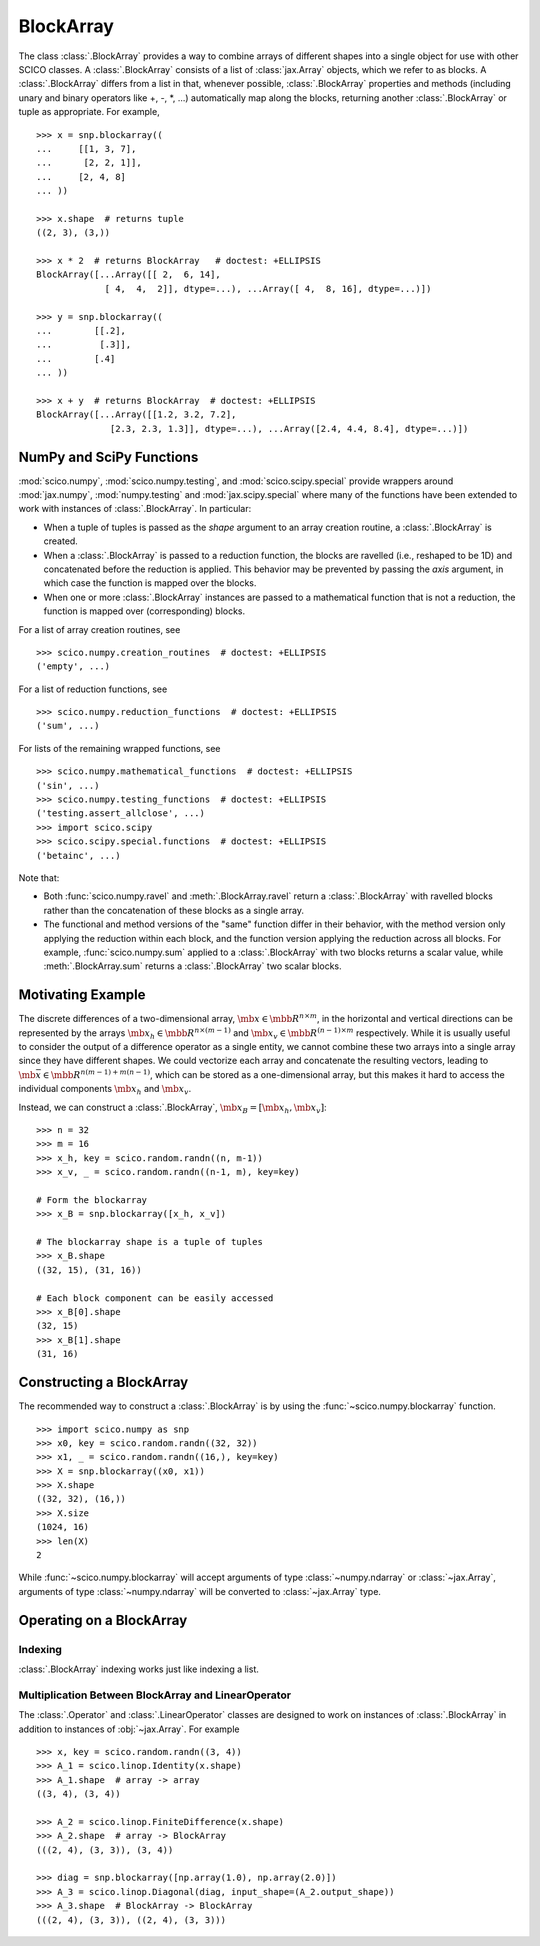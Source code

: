 .. _blockarray_class:

BlockArray
==========

.. testsetup::

   >>> import numpy as np
   >>> import scico
   >>> import scico.random
   >>> import scico.linop
   >>> import scico.numpy as snp
   >>> from scico.numpy import BlockArray

The class :class:`.BlockArray` provides a way to combine arrays of
different shapes into a single object for use with other SCICO classes.
A :class:`.BlockArray` consists of a list of :class:`jax.Array` objects,
which we refer to as blocks. A :class:`.BlockArray` differs from a list in
that, whenever possible, :class:`.BlockArray` properties and methods
(including unary and binary operators like +, -, \*, ...) automatically
map along the blocks, returning another :class:`.BlockArray` or tuple as
appropriate. For example,

::

    >>> x = snp.blockarray((
    ...     [[1, 3, 7],
    ...      [2, 2, 1]],
    ...     [2, 4, 8]
    ... ))

    >>> x.shape  # returns tuple
    ((2, 3), (3,))

    >>> x * 2  # returns BlockArray   # doctest: +ELLIPSIS
    BlockArray([...Array([[ 2,  6, 14],
		 [ 4,  4,  2]], dtype=...), ...Array([ 4,  8, 16], dtype=...)])

    >>> y = snp.blockarray((
    ...        [[.2],
    ...         [.3]],
    ...        [.4]
    ... ))

    >>> x + y  # returns BlockArray  # doctest: +ELLIPSIS
    BlockArray([...Array([[1.2, 3.2, 7.2],
		  [2.3, 2.3, 1.3]], dtype=...), ...Array([2.4, 4.4, 8.4], dtype=...)])


.. _numpy_functions_blockarray:

NumPy and SciPy Functions
-------------------------

:mod:`scico.numpy`, :mod:`scico.numpy.testing`, and
:mod:`scico.scipy.special` provide wrappers around :mod:`jax.numpy`,
:mod:`numpy.testing` and :mod:`jax.scipy.special` where many of the
functions have been extended to work with instances of :class:`.BlockArray`.
In particular:

* When a tuple of tuples is passed as the `shape`
  argument to an array creation routine, a :class:`.BlockArray` is created.
* When a :class:`.BlockArray` is passed to a reduction function, the blocks are
  ravelled (i.e., reshaped to be 1D) and concatenated before the reduction
  is applied. This behavior may be prevented by passing the `axis`
  argument, in which case the function is mapped over the blocks.
* When one or more :class:`.BlockArray` instances are passed to a mathematical
  function that is not a reduction, the function is mapped over
  (corresponding) blocks.

For a list of array creation routines, see

::

   >>> scico.numpy.creation_routines  # doctest: +ELLIPSIS
   ('empty', ...)

For a list of  reduction functions, see

::

   >>> scico.numpy.reduction_functions  # doctest: +ELLIPSIS
   ('sum', ...)

For lists of the remaining wrapped functions, see

::

   >>> scico.numpy.mathematical_functions  # doctest: +ELLIPSIS
   ('sin', ...)
   >>> scico.numpy.testing_functions  # doctest: +ELLIPSIS
   ('testing.assert_allclose', ...)
   >>> import scico.scipy
   >>> scico.scipy.special.functions  # doctest: +ELLIPSIS
   ('betainc', ...)

Note that:

* Both :func:`scico.numpy.ravel` and :meth:`.BlockArray.ravel` return a
  :class:`.BlockArray` with ravelled blocks rather than the concatenation
  of these blocks as a single array.
* The functional and method versions of the "same" function differ in their
  behavior, with the method version only applying the reduction within each
  block, and the function version applying the reduction across all blocks.
  For example, :func:`scico.numpy.sum` applied to a :class:`.BlockArray` with
  two blocks returns a scalar value, while :meth:`.BlockArray.sum` returns a
  :class:`.BlockArray` two scalar blocks.


Motivating Example
------------------

The discrete differences of a two-dimensional array, :math:`\mb{x} \in
\mbb{R}^{n \times m}`, in the horizontal and vertical directions can
be represented by the arrays :math:`\mb{x}_h \in \mbb{R}^{n \times
(m-1)}` and :math:`\mb{x}_v \in \mbb{R}^{(n-1) \times m}`
respectively. While it is usually useful to consider the output of a
difference operator as a single entity, we cannot combine these two
arrays into a single array since they have different shapes. We could
vectorize each array and concatenate the resulting vectors, leading to
:math:`\mb{\bar{x}} \in \mbb{R}^{n(m-1) + m(n-1)}`, which can be
stored as a one-dimensional array, but this makes it hard to access
the individual components :math:`\mb{x}_h` and :math:`\mb{x}_v`.

Instead, we can construct a :class:`.BlockArray`, :math:`\mb{x}_B =
[\mb{x}_h, \mb{x}_v]`:


::

  >>> n = 32
  >>> m = 16
  >>> x_h, key = scico.random.randn((n, m-1))
  >>> x_v, _ = scico.random.randn((n-1, m), key=key)

  # Form the blockarray
  >>> x_B = snp.blockarray([x_h, x_v])

  # The blockarray shape is a tuple of tuples
  >>> x_B.shape
  ((32, 15), (31, 16))

  # Each block component can be easily accessed
  >>> x_B[0].shape
  (32, 15)
  >>> x_B[1].shape
  (31, 16)


Constructing a BlockArray
-------------------------

The recommended way to construct a :class:`.BlockArray` is by using the
:func:`~scico.numpy.blockarray` function.

::

   >>> import scico.numpy as snp
   >>> x0, key = scico.random.randn((32, 32))
   >>> x1, _ = scico.random.randn((16,), key=key)
   >>> X = snp.blockarray((x0, x1))
   >>> X.shape
   ((32, 32), (16,))
   >>> X.size
   (1024, 16)
   >>> len(X)
   2

While :func:`~scico.numpy.blockarray` will accept arguments of type
:class:`~numpy.ndarray` or :class:`~jax.Array`, arguments of type :class:`~numpy.ndarray` will be converted to :class:`~jax.Array` type.


Operating on a BlockArray
-------------------------


.. _blockarray_indexing:

Indexing
^^^^^^^^

:class:`.BlockArray` indexing works just like indexing a list.


Multiplication Between BlockArray and LinearOperator
^^^^^^^^^^^^^^^^^^^^^^^^^^^^^^^^^^^^^^^^^^^^^^^^^^^^

The :class:`.Operator` and :class:`.LinearOperator` classes are designed
to work on instances of :class:`.BlockArray` in addition to instances of
:obj:`~jax.Array`. For example

::

    >>> x, key = scico.random.randn((3, 4))
    >>> A_1 = scico.linop.Identity(x.shape)
    >>> A_1.shape  # array -> array
    ((3, 4), (3, 4))

    >>> A_2 = scico.linop.FiniteDifference(x.shape)
    >>> A_2.shape  # array -> BlockArray
    (((2, 4), (3, 3)), (3, 4))

    >>> diag = snp.blockarray([np.array(1.0), np.array(2.0)])
    >>> A_3 = scico.linop.Diagonal(diag, input_shape=(A_2.output_shape))
    >>> A_3.shape  # BlockArray -> BlockArray
    (((2, 4), (3, 3)), ((2, 4), (3, 3)))
